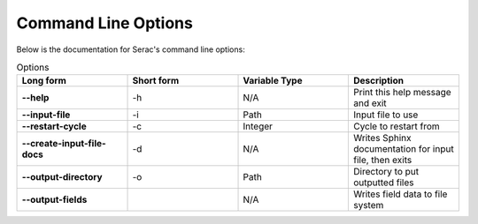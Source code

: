 .. ## Copyright (c) 2019-2021, Lawrence Livermore National Security, LLC and
.. ## other Serac Project Developers. See the top-level COPYRIGHT file for details.
.. ##
.. ## SPDX-License-Identifier: (BSD-3-Clause)

====================
Command Line Options
====================

Below is the documentation for Serac's command line options:

.. list-table:: Options
   :widths: 25 25 25 25
   :header-rows: 1
   :stub-columns: 1

   * - Long form
     - Short form
     - Variable Type
     - Description
   * - --help
     - -h
     - N/A
     - Print this help message and exit
   * - --input-file
     - -i
     - Path
     - Input file to use
   * - --restart-cycle
     - -c
     - Integer
     - Cycle to restart from
   * - --create-input-file-docs
     - -d
     - N/A
     - Writes Sphinx documentation for input file, then exits
   * - --output-directory
     - -o
     - Path
     - Directory to put outputted files
   * - --output-fields
     - 
     - N/A
     - Writes field data to file system
